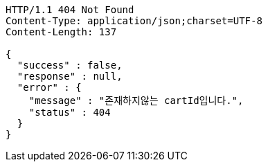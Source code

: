 [source,http,options="nowrap"]
----
HTTP/1.1 404 Not Found
Content-Type: application/json;charset=UTF-8
Content-Length: 137

{
  "success" : false,
  "response" : null,
  "error" : {
    "message" : "존재하지않는 cartId입니다.",
    "status" : 404
  }
}
----